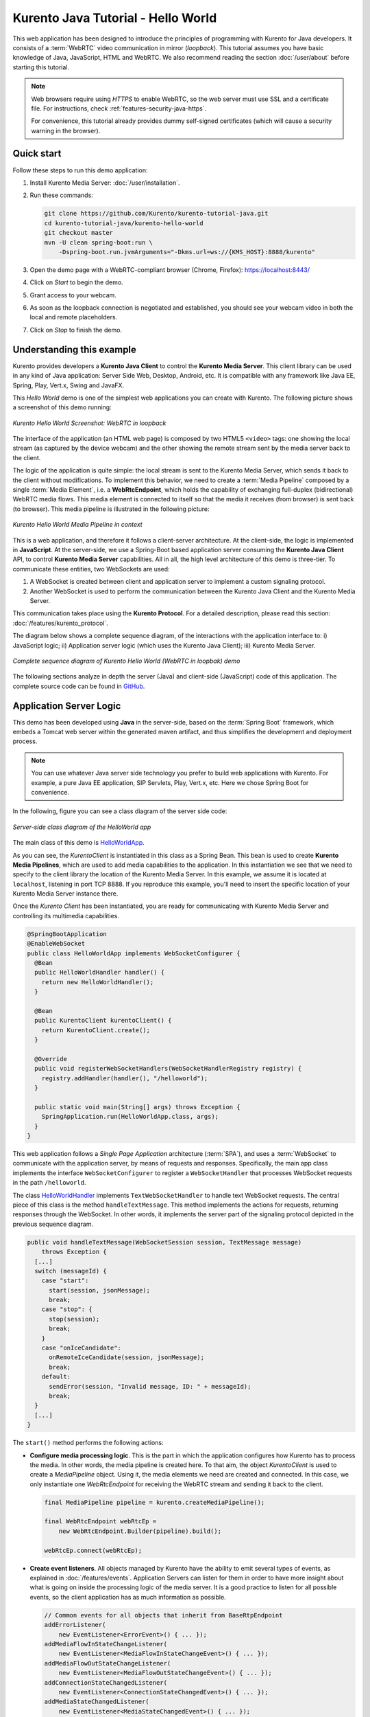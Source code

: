 ===================================
Kurento Java Tutorial - Hello World
===================================

This web application has been designed to introduce the principles of programming with Kurento for Java developers. It consists of a :term:`WebRTC` video communication in mirror (*loopback*). This tutorial assumes you have basic knowledge of Java, JavaScript, HTML and WebRTC. We also recommend reading the section :doc:`/user/about` before starting this tutorial.

.. note::

   Web browsers require using *HTTPS* to enable WebRTC, so the web server must use SSL and a certificate file. For instructions, check :ref:`features-security-java-https`.

   For convenience, this tutorial already provides dummy self-signed certificates (which will cause a security warning in the browser).



Quick start
===========

Follow these steps to run this demo application:

1. Install Kurento Media Server: :doc:`/user/installation`.

2. Run these commands:

   .. code-block:: console

      git clone https://github.com/Kurento/kurento-tutorial-java.git
      cd kurento-tutorial-java/kurento-hello-world
      git checkout master
      mvn -U clean spring-boot:run \
          -Dspring-boot.run.jvmArguments="-Dkms.url=ws://{KMS_HOST}:8888/kurento"

3. Open the demo page with a WebRTC-compliant browser (Chrome, Firefox): https://localhost:8443/
4. Click on *Start* to begin the demo.
5. Grant access to your webcam.
6. As soon as the loopback connection is negotiated and established, you should see your webcam video in both the local and remote placeholders.
7. Click on *Stop* to finish the demo.



Understanding this example
==========================

Kurento provides developers a **Kurento Java Client** to control the **Kurento Media Server**. This client library can be used in any kind of Java application: Server Side Web, Desktop, Android, etc. It is compatible with any framework like Java EE, Spring, Play, Vert.x, Swing and JavaFX.

This *Hello World* demo is one of the simplest web applications you can create with Kurento. The following picture shows a screenshot of this demo running:

.. figure:: ../../images/kurento-java-tutorial-1-helloworld-screenshot.png
   :align:   center
   :alt:     Kurento Hello World Screenshot: WebRTC in loopback

   *Kurento Hello World Screenshot: WebRTC in loopback*

The interface of the application (an HTML web page) is composed by two HTML5 ``<video>`` tags: one showing the local stream (as captured by the device webcam) and the other showing the remote stream sent by the media server back to the client.

The logic of the application is quite simple: the local stream is sent to the Kurento Media Server, which sends it back to the client without modifications. To implement this behavior, we need to create a :term:`Media Pipeline` composed by a single :term:`Media Element`, i.e. a **WebRtcEndpoint**, which holds the capability of exchanging full-duplex (bidirectional) WebRTC media flows. This
media element is connected to itself so that the media it receives (from browser) is sent back (to browser). This media pipeline is illustrated in the following picture:

.. figure:: ../../images/kurento-java-tutorial-1-helloworld-pipeline.png
   :align:   center
   :alt:     Kurento Hello World Media Pipeline in context

   *Kurento Hello World Media Pipeline in context*

This is a web application, and therefore it follows a client-server architecture. At the client-side, the logic is implemented in **JavaScript**. At the server-side, we use a Spring-Boot based application server consuming the **Kurento Java Client** API, to control **Kurento Media Server** capabilities. All in all, the high level architecture of this demo is three-tier. To communicate these entities, two WebSockets are used:

1. A WebSocket is created between client and application server to implement a custom signaling protocol.
2. Another WebSocket is used to perform the communication between the Kurento Java Client and the Kurento Media Server.

This communication takes place using the **Kurento Protocol**. For a detailed description, please read this section: :doc:`/features/kurento_protocol`.

The diagram below shows a complete sequence diagram, of the interactions with the application interface to: i) JavaScript logic; ii) Application server logic (which uses the Kurento Java Client); iii) Kurento Media Server.

.. figure:: ../../images/kurento-java-tutorial-1-helloworld-signaling.png
   :align:   center
   :alt:     Complete sequence diagram of Kurento Hello World (WebRTC in loopbak) demo

   *Complete sequence diagram of Kurento Hello World (WebRTC in loopbak) demo*

The following sections analyze in depth the server (Java) and client-side (JavaScript) code of this application. The complete source code can be found in `GitHub <https://github.com/Kurento/kurento-tutorial-java/tree/master/kurento-hello-world>`_.



Application Server Logic
========================

This demo has been developed using **Java** in the server-side, based on the :term:`Spring Boot` framework, which embeds a Tomcat web server within the generated maven artifact, and thus simplifies the development and deployment process.

.. note::

   You can use whatever Java server side technology you prefer to build web applications with Kurento. For example, a pure Java EE application, SIP Servlets, Play, Vert.x, etc. Here we chose Spring Boot for convenience.

In the following, figure you can see a class diagram of the server side code:

.. figure:: ../../images/digraphs/HelloWorld.png
   :align: center
   :alt:   Server-side class diagram of the HelloWorld app

   *Server-side class diagram of the HelloWorld app*

..
 digraph:: HelloWorld
   :caption: Server-side class diagram of the HelloWorld app

   size="12,8"; fontname = "Bitstream Vera Sans" fontsize = 8

   node [
        fontname = "Bitstream Vera Sans" fontsize = 8 shape = "record"
         style=filled
        fillcolor = "#E7F2FA"
   ]

   edge [
        fontname = "Bitstream Vera Sans" fontsize = 8 arrowhead = "vee"
   ]

   HelloWorldApp -> HelloWorldHandler; HelloWorldApp -> KurentoClient;
   HelloWorldHandler -> KurentoClient [constraint = false] HelloWorldHandler ->
   UserSession;

The main class of this demo is `HelloWorldApp <https://github.com/Kurento/kurento-tutorial-java/blob/master/kurento-hello-world/src/main/java/org/kurento/tutorial/helloworld/HelloWorldApp.java>`__.

As you can see, the *KurentoClient* is instantiated in this class as a Spring Bean. This bean is used to create **Kurento Media Pipelines**, which are used to add media capabilities to the application. In this instantiation we see that we need to specify to the client library the location of the Kurento Media Server. In this example, we assume it is located at ``localhost``, listening in port TCP 8888. If you reproduce this example, you'll need to insert the specific location of your Kurento Media Server instance there.

Once the *Kurento Client* has been instantiated, you are ready for communicating with Kurento Media Server and controlling its multimedia capabilities.

.. code-block:: java

    @SpringBootApplication
    @EnableWebSocket
    public class HelloWorldApp implements WebSocketConfigurer {
      @Bean
      public HelloWorldHandler handler() {
        return new HelloWorldHandler();
      }

      @Bean
      public KurentoClient kurentoClient() {
        return KurentoClient.create();
      }

      @Override
      public void registerWebSocketHandlers(WebSocketHandlerRegistry registry) {
        registry.addHandler(handler(), "/helloworld");
      }

      public static void main(String[] args) throws Exception {
        SpringApplication.run(HelloWorldApp.class, args);
      }
    }

This web application follows a *Single Page Application* architecture (:term:`SPA`), and uses a :term:`WebSocket` to communicate with the application server, by means of requests and responses. Specifically, the main app class implements the interface ``WebSocketConfigurer`` to register a ``WebSocketHandler`` that processes WebSocket requests in the path ``/helloworld``.

The class `HelloWorldHandler <https://github.com/Kurento/kurento-tutorial-java/blob/master/kurento-hello-world/src/main/java/org/kurento/tutorial/helloworld/HelloWorldHandler.java>`__
implements ``TextWebSocketHandler`` to handle text WebSocket requests. The central piece of this class is the method ``handleTextMessage``. This method implements the actions for requests, returning responses through the WebSocket. In other words, it implements the server part of the signaling protocol depicted in the previous sequence diagram.

.. code-block:: java

    public void handleTextMessage(WebSocketSession session, TextMessage message)
        throws Exception {
      [...]
      switch (messageId) {
        case "start":
          start(session, jsonMessage);
          break;
        case "stop": {
          stop(session);
          break;
        }
        case "onIceCandidate":
          onRemoteIceCandidate(session, jsonMessage);
          break;
        default:
          sendError(session, "Invalid message, ID: " + messageId);
          break;
      }
      [...]
    }

The ``start()`` method performs the following actions:

- **Configure media processing logic**. This is the part in which the application configures how Kurento has to process the media. In other words, the media pipeline is created here. To that aim, the object *KurentoClient* is used to create a *MediaPipeline* object. Using it, the media elements we need are created and connected. In this case, we only instantiate one *WebRtcEndpoint* for receiving the WebRTC stream and sending it back to the client.

  .. code-block:: java

      final MediaPipeline pipeline = kurento.createMediaPipeline();

      final WebRtcEndpoint webRtcEp =
          new WebRtcEndpoint.Builder(pipeline).build();

      webRtcEp.connect(webRtcEp);

- **Create event listeners**. All objects managed by Kurento have the ability to emit several types of events, as explained in :doc:`/features/events`. Application Servers can listen for them in order to have more insight about what is going on inside the processing logic of the media server. It is a good practice to listen for all possible events, so the client application has as much information as possible.

  .. code-block:: java

      // Common events for all objects that inherit from BaseRtpEndpoint
      addErrorListener(
          new EventListener<ErrorEvent>() { ... });
      addMediaFlowInStateChangeListener(
          new EventListener<MediaFlowInStateChangeEvent>() { ... });
      addMediaFlowOutStateChangeListener(
          new EventListener<MediaFlowOutStateChangeEvent>() { ... });
      addConnectionStateChangedListener(
          new EventListener<ConnectionStateChangedEvent>() { ... });
      addMediaStateChangedListener(
          new EventListener<MediaStateChangedEvent>() { ... });
      addMediaTranscodingStateChangeListener(
          new EventListener<MediaTranscodingStateChangeEvent>() { ... });

      // Events specific to objects of class WebRtcEndpoint
      addIceCandidateFoundListener(
          new EventListener<IceCandidateFoundEvent>() { ... });
      addIceComponentStateChangeListener(
          new EventListener<IceComponentStateChangeEvent>() { ... });
      addIceGatheringDoneListener(
          new EventListener<IceGatheringDoneEvent>() { ... });
      addNewCandidatePairSelectedListener(
          new EventListener<NewCandidatePairSelectedEvent>() { ... });

- **WebRTC SDP negotiation**. In WebRTC, the :term:`SDP Offer/Answer` model is used to negotiate the audio or video tracks that will be exchanged between peers, together with a subset of common features that they support. This negotiation is done by generating an SDP Offer in one of the peers, sending it to the other peer, and bringing back the SDP Answer that will be generated in response.

  In this particular case, the SDP Offer has been generated by the browser and is sent to Kurento, which then generates an SDP Answer that must be sent back to the browser as a response.

  .. code-block:: java

      // 'webrtcSdpOffer' is the SDP Offer generated by the browser;
      // send the SDP Offer to KMS, and get back its SDP Answer
      String webrtcSdpAnswer = webRtcEp.processOffer(webrtcSdpOffer);
      sendMessage(session, webrtcSdpAnswer);

- **Gather ICE candidates**. While the SDP Offer/Answer negotiation is taking place, each one of the peers can start gathering the connectivity candidates that will be used for the :term:`ICE` protocol. This process works very similarly to how a browser notifies its client code of each newly discovered candidate by emitting the event `RTCPeerConnection.onicecandidate <https://developer.mozilla.org/en-US/docs/Web/API/RTCPeerConnection/onicecandidate>`__; likewise, Kurento's *WebRtcEndpoint* will notify its client application for each gathered candidate via the event ``IceCandidateFound``.

  .. code-block:: java

      webRtcEp.gatherCandidates();



Client-Side Logic
=================

Let's move now to the client-side of the application. To call the previously created WebSocket service in the server-side, we use the JavaScript class ``WebSocket``. We use a specific Kurento JavaScript library called **kurento-utils.js** to simplify the WebRTC interaction with the server. This library depends on **adapter.js**, which is a JavaScript WebRTC utility maintained by Google that abstracts away browser differences.

These libraries are brought to the project as Maven dependencies which download all required files from WebJars.org; they are loaded in the `index.html <https://github.com/Kurento/kurento-tutorial-java/blob/master/kurento-hello-world/src/main/resources/static/index.html>`__
page, and are used in the `index.js <https://github.com/Kurento/kurento-tutorial-java/blob/master/kurento-hello-world/src/main/resources/static/js/index.js>`__ file.

In the following snippet we can see the creation of the WebSocket in the path ``/helloworld``. Then, the ``onmessage`` listener of the
WebSocket is used to implement the JSON signaling protocol in the client-side. Notice that there are three incoming messages to client: ``startResponse``, ``error``, and ``iceCandidate``. Convenient actions are taken to implement each step in the communication. For example, in function ``start``, the function ``WebRtcPeer.WebRtcPeerSendrecv`` of *kurento-utils.js* is used to start a WebRTC communication.

.. code-block:: javascript

   var ws = new WebSocket('ws://' + location.host + '/helloworld');

   ws.onmessage = function(message) {
      var parsedMessage = JSON.parse(message.data);
      console.info('Received message: ' + message.data);

      switch (parsedMessage.id) {
      case 'startResponse':
         startResponse(parsedMessage);
         break;
      case 'error':
         if (state == I_AM_STARTING) {
            setState(I_CAN_START);
         }
         onError('Error message from server: ' + parsedMessage.message);
         break;
      case 'iceCandidate':
         webRtcPeer.addIceCandidate(parsedMessage.candidate, function(error) {
            if (error)
               return console.error('Error adding candidate: ' + error);
         });
         break;
      default:
         if (state == I_AM_STARTING) {
            setState(I_CAN_START);
         }
         onError('Unrecognized message', parsedMessage);
      }
   }

   function start() {
      console.log('Starting video call ...');

      // Disable start button
      setState(I_AM_STARTING);
      showSpinner(videoInput, videoOutput);

      console.log('Creating WebRtcPeer and generating local sdp offer ...');

      var options = {
         localVideo : videoInput,
         remoteVideo : videoOutput,
         onicecandidate : onIceCandidate
      }
      webRtcPeer = new kurentoUtils.WebRtcPeer.WebRtcPeerSendrecv(options,
            function(error) {
               if (error)
                  return console.error(error);
               webRtcPeer.generateOffer(onOffer);
            });
   }

   function onOffer(error, offerSdp) {
      if (error)
         return console.error('Error generating the offer');
      console.info('Invoking SDP offer callback function ' + location.host);
      var message = {
         id : 'start',
         sdpOffer : offerSdp
      }
      sendMessage(message);
   }

   function onIceCandidate(candidate) {
      console.log('Local candidate' + JSON.stringify(candidate));

      var message = {
         id : 'onIceCandidate',
         candidate : candidate
      };
      sendMessage(message);
   }

   function startResponse(message) {
      setState(I_CAN_STOP);
      console.log('SDP answer received from server. Processing ...');

      webRtcPeer.processAnswer(message.sdpAnswer, function(error) {
         if (error)
            return console.error(error);
      });
   }

   function stop() {
      console.log('Stopping video call ...');
      setState(I_CAN_START);
      if (webRtcPeer) {
         webRtcPeer.dispose();
         webRtcPeer = null;

         var message = {
            id : 'stop'
         }
         sendMessage(message);
      }
      hideSpinner(videoInput, videoOutput);
   }

   function sendMessage(message) {
      var jsonMessage = JSON.stringify(message);
      console.log('Sending message: ' + jsonMessage);
      ws.send(jsonMessage);
   }



Dependencies
============

This Java Spring application is implemented using :term:`Maven`. The relevant part of the
`pom.xml <https://github.com/Kurento/kurento-tutorial-java/blob/master/kurento-hello-world/pom.xml>`__ is where Kurento dependencies are declared. As the following snippet shows, we need two dependencies: the Kurento Client Java dependency (*kurento-client*) and the JavaScript Kurento utility library (*kurento-utils*) for the client-side. Other client libraries are managed with `WebJars <https://www.webjars.org/>`__.
